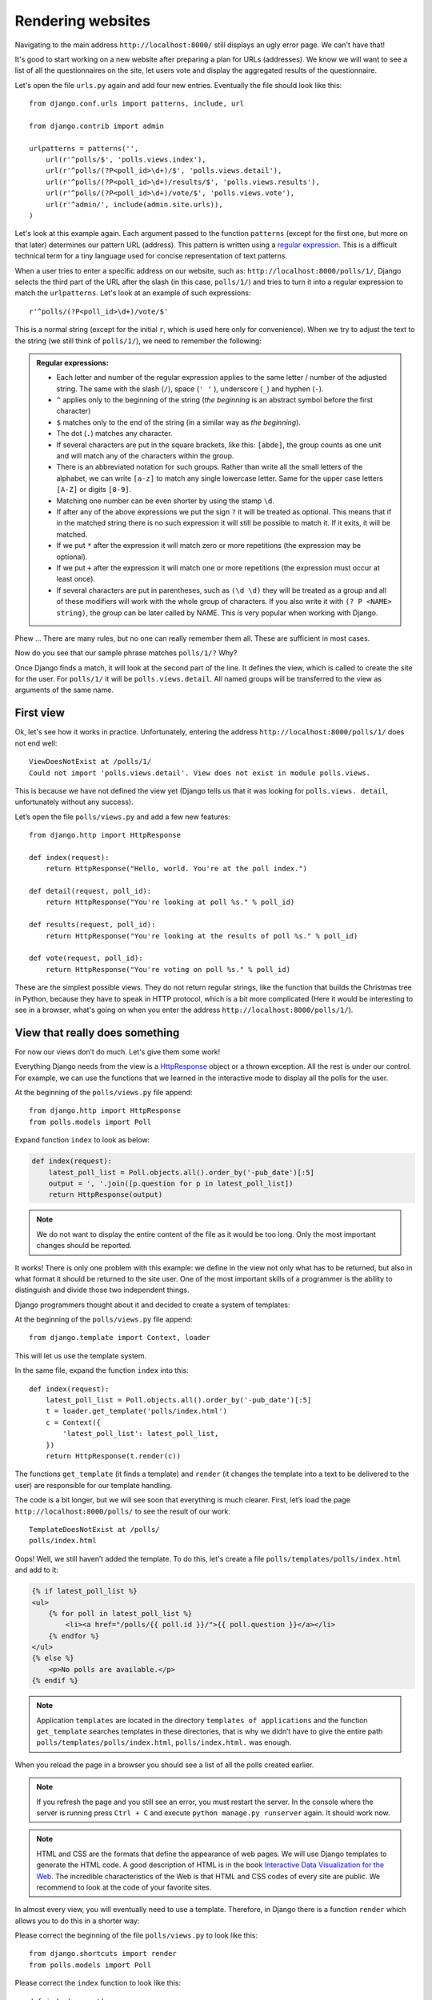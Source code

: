 
Rendering websites
==================

Navigating to the main address ``http://localhost:8000/`` still displays an ugly error page. We can't have
that!

It's good to start working on a new website after preparing a plan for URLs (addresses). We know we
will want to see a list of all the questionnaires on the site, let users vote and display the
aggregated results of the questionnaire.

Let's open the file ``urls.py`` again and add four new entries. Eventually the file should look like this::

    from django.conf.urls import patterns, include, url

    from django.contrib import admin

    urlpatterns = patterns('',
        url(r'^polls/$', 'polls.views.index'),
        url(r'^polls/(?P<poll_id>\d+)/$', 'polls.views.detail'),
        url(r'^polls/(?P<poll_id>\d+)/results/$', 'polls.views.results'),
        url(r'^polls/(?P<poll_id>\d+)/vote/$', 'polls.views.vote'),
        url(r'^admin/', include(admin.site.urls)),
    )

Let's look at this example again. Each argument passed to the function ``patterns`` (except for the first one, but more on that later) determines our pattern URL (address). This pattern is written using a `regular expression <https://en.wikipedia.org/wiki/Regular_expression#Examples>`_. This is a difficult technical term for a tiny language used for
concise representation of text patterns.


When a user tries to enter a specific address on our website, such as: ``http://localhost:8000/polls/1/``,
Django selects the third part of the URL after the slash (in this case, ``polls/1/``) and tries to turn it into a regular expression to match the ``urlpatterns``. Let's look at an example of such expressions::

    r'^polls/(?P<poll_id>\d+)/vote/$'

This is a normal string (except for the initial ``r``, which is used here only for
convenience). When we try to adjust the text to the string (we still think of ``polls/1/``), we need
to remember the following:

.. admonition:: Regular expressions:
    :class: alert alert-info

    * Each letter and number of the regular expression applies to the same letter / number of the adjusted string. The same with the
      slash (``/``), space (``' '`` ), underscore (``_``) and hyphen (``-``).
    * ``^`` applies only to the beginning of the string (*the beginning* is an abstract symbol
      before the first character)
    * ``$`` matches only to the end of the string (in a similar way as *the beginning*).
    * The dot (``.``) matches any character.
    * If several characters are put in the square brackets, like this: ``[abde]``, the group counts as
      one unit and will match any of the characters within the group.
    * There is an abbreviated notation for such groups. Rather than write all the small letters of the
      alphabet, we can write ``[a-z]`` to match any single lowercase letter. Same for the upper case letters ``[A-Z]`` or digits ``[0-9]``.
    * Matching one number can be even shorter by using the stamp ``\d``.
    * If after any of the above expressions we put the sign ``?`` it will be treated as optional. This
      means that if in the matched string there is no such expression it will still be possible to match it. If it exits, it will be matched.
    * If we put ``*`` after the expression it will match zero or more repetitions (the expression may be optional).
    * If we put ``+`` after the expression it will match one or more repetitions (the expression must occur at least once).
    * If several characters are put in parentheses, such as ``(\d \d)`` they will be treated as a
      group and all of these modifiers will work with the whole group of characters. If you also write it with ``(? P <NAME> string)``, the group can be later called by NAME. This is very popular when working with Django.

Phew ... There are many rules, but no one can really remember them all. These are sufficient in
most cases.

Now do you see that our sample phrase matches ``polls/1/?`` Why?

Once Django finds a match, it will look at the second part of the line. It defines the view, which is
called to create the site for the user. For ``polls/1/`` it will be ``polls.views.detail``. All named
groups will be transferred to the view as arguments of the same name.

First view
----------

Ok, let's see how it works in practice. Unfortunately, entering the address
``http://localhost:8000/polls/1/`` does not end well::

    ViewDoesNotExist at /polls/1/
    Could not import 'polls.views.detail'. View does not exist in module polls.views.

This is because we have not defined the view yet (Django tells us that it was looking for ``polls.views.
detail``, unfortunately without any success).

Let’s open the file ``polls/views.py`` and add a few new features::

    from django.http import HttpResponse

    def index(request):
        return HttpResponse("Hello, world. You're at the poll index.")

    def detail(request, poll_id):
        return HttpResponse("You're looking at poll %s." % poll_id)

    def results(request, poll_id):
        return HttpResponse("You're looking at the results of poll %s." % poll_id)

    def vote(request, poll_id):
        return HttpResponse("You're voting on poll %s." % poll_id)

These are the simplest possible views. They do not return regular strings, like the function that
builds the Christmas tree in Python, because they have to speak in HTTP protocol, which is a bit more
complicated (Here it would be interesting to see in a browser, what's going on when you enter the
address ``http://localhost:8000/polls/1/``).


View that really does something
-------------------------------

For now our views don’t do much. Let's give them some work!

Everything Django needs from the view is a
`HttpResponse <https://docs.djangoproject.com/en/1.8/ref/request-response/#django.http.HttpResponse>`_
object or a thrown exception. All the rest is under our control. For example, we can use the functions that we learned in the interactive mode to display all the polls for the user.


At the beginning of the ``polls/views.py`` file append::

    from django.http import HttpResponse
    from polls.models import Poll

Expand function ``index`` to look as below:

.. code-block:: python

    def index(request):
        latest_poll_list = Poll.objects.all().order_by('-pub_date')[:5]
        output = ', '.join([p.question for p in latest_poll_list])
        return HttpResponse(output)

.. note::

    We do not want to display the entire content of the file as it would be too long. Only the most important changes should be reported.

It works! There is only one problem with this example: we define in the view not only what has to be
returned, but also in what format it should be returned to the site user. One of the most important
skills of a programmer is the ability to distinguish and divide those two independent things.

Django programmers thought about it and decided to create a system of templates:

At the beginning of the ``polls/views.py`` file append::

    from django.template import Context, loader

This will let us use the template system.

In the same file, expand the function ``index`` into this::

    def index(request):
        latest_poll_list = Poll.objects.all().order_by('-pub_date')[:5]
        t = loader.get_template('polls/index.html')
        c = Context({
            'latest_poll_list': latest_poll_list,
        })
        return HttpResponse(t.render(c))

The functions ``get_template`` (it finds a template) and ``render`` (it changes the template into a text
to be delivered to the user) are responsible for our template handling.

The code is a bit longer, but we will see soon that everything is much clearer. First,
let’s load the page ``http://localhost:8000/polls/`` to see the result of our work::

    TemplateDoesNotExist at /polls/
    polls/index.html

Oops! Well, we still haven’t added the template. To do this, let's create a file ``polls/templates/polls/index.html`` and add to it:

.. code-block:: django

    {% if latest_poll_list %}
    <ul>
        {% for poll in latest_poll_list %}
            <li><a href="/polls/{{ poll.id }}/">{{ poll.question }}</a></li>
        {% endfor %}
    </ul>
    {% else %}
        <p>No polls are available.</p>
    {% endif %}

.. note::
    Application ``templates`` are located in the directory ``templates of applications`` and the function ``get_template`` searches templates in these directories, that is why we didn’t have to give the entire path ``polls/templates/polls/index.html``, ``polls/index.html.`` was enough.

When you reload the page in a browser you should see a list of all the polls created earlier.

.. note::

    If you refresh the page and you still see an error, you must restart the server. In the console where the server is running press ``Ctrl + C`` and execute ``python manage.py runserver`` again. It should work now.

.. note::

   HTML and CSS are the formats that define the appearance of web pages. We will use Django templates to generate the HTML code. A good description of HTML is in the book
   `Interactive Data Visualization for the Web <http://shop.oreilly.com/product/0636920026938.do>`_.
   The incredible characteristics of the Web is that HTML and CSS codes of every site are public. We recommend to look at the code of your favorite sites.

In almost every view, you will eventually need to use a template. Therefore, in Django there is a
function ``render`` which allows you to do this in a shorter way:

Please correct the beginning of the file ``polls/views.py`` to look like this::

  from django.shortcuts import render
  from polls.models import Poll

Please correct the ``index`` function to look like this::

    def index(request):
        latest_poll_list = Poll.objects.all().order_by('-pub_date')[:5]
        return render(
            request,
            'polls/index.html',
            {'latest_poll_list': latest_poll_list})


Returning 404 code
------------------

Now let’s focus on the view of the poll details – a site which displays questions from a defined
questionnaire.

At the beginning of the file ``polls/views.py``, append::

    from django.http import Http404

``Http404`` is an exception shared by Django. We can use this exception in case our application can’t
find the poll desired by the user (by writing ``raise Http404``). As a result, the browser will show the error
404 page.


.. note::

    You can change the page displayed by Django in case of the error 404 (the page does not exist) and 500 (unexpected server error). To do this, you need to create templates ``polls/templates/404.html`` and ``polls/templates/500.html``. Before checking if it works, change the ``settings.py`` file params: ``DEBUG`` to ``False`` and ``ALLOWED_HOSTS`` to ``['*']``. Otherwise, Django will continue to display its auxiliary yellow pages or even won't start at all.

Change the function ``detail`` as below::

    def detail(request, poll_id):
        try:
            p = Poll.objects.get(id=poll_id)
        except Poll.DoesNotExist:
            raise Http404
        return render(request, 'polls/detail.html', {'poll': p})

Then create the ``polls/templates/polls/detail.html`` file with content as below:

.. code-block:: django

    <h1>{{ poll.question }}</h1>
    <ul>
    {% for choice in poll.choice_set.all %}
        <li>{{ choice.choice_text }}</li>
    {% endfor %}
    </ul>


Form management
---------------

Let's change the template ``polls/templates/polls/details.html`` by adding a simple HTML form.

Change the file ``polls/templates/polls/details.html`` as below:

.. code-block:: django

    <h1>{{ poll.question }}</h1>

    {% if error_message %}<p><strong>{{ error_message }}</strong></p>{% endif %}

    <form action="/polls/{{ poll.id }}/vote/" method="post">
    {% csrf_token %}
    {% for choice in poll.choice_set.all %}
        <input type="radio" name="choice" id="choice{{ forloop.counter }}" value="{{ choice.id }}" />
        <label for="choice{{ forloop.counter }}">{{ choice.choice_text }}</label><br />
    {% endfor %}
    <input type="submit" value="Vote" />
    </form>

.. note::

   ``{% csrf_token %}`` is a very magical way to protect websites from new forms of attack on websites users. You can find more information in the documentation
   `Cross Site Request Forgery protection <https://docs.djangoproject.com/en/1.8/ref/csrf/>`_.

Attentive readers will note that the form is sent to the ``/polls/{{ poll.id }}/vote/`` address, which does not yet
support data from forms. Let's add support for forms.

At the beginning of the file ``polls/views.py`` append::

    from django.http import HttpResponseRedirect
    from django.core.urlresolvers import reverse
    from django.shortcuts import get_object_or_404
    from polls.models import Choice

Correct the function ``vote`` as below::

    def vote(request, poll_id):
        p = get_object_or_404(Poll, id=poll_id)
        try:
            selected_choice = p.choice_set.get(id=request.POST['choice'])
        except (KeyError, Choice.DoesNotExist):
            # If the user chooses the wrong option, show error
            return render(request, 'polls/detail.html', {
                'poll': p,
                'error_message': "You have to choose the correct option.",
            })

        # Save the new number of votes
        selected_choice.votes += 1
        selected_choice.save()
        # Redirect a user to the detail view of the poll on which he or she just voted.
       return HttpResponseRedirect(reverse('polls.views.results', args=(p.id,)))

In the view there are a lot of new ideas we have not yet discussed.

The ``request`` object contains the data sent by the user, and ``request.POST`` contains the form data sent by the user. This lets us know which option was selected.

Here comes the important question: it may turn out that the view received a nonexistent answer. We
always have to check the data received from the user and respond to a situation when the data does not make
sense. This is what happens in the :keyword:`except` clause. In such a case, we redirect the user to the
questionnaire and display the error.

If the user selects the correct option, we can increase the number of votes and save the changes. Then,
we redirect to the view of the questionnaire details we wrote previously by using ``HttpResponseRedirect``.

Another important issue: after voting, we could just display the page, like at the end of the view of
details (by using render). Unfortunately this could lead to  resending of the questionnaire if the
user starts playing with the back and forward buttons in the browser, or just refreshes the page (by
pressing F5). To prevent this, we should always redirect with HttpResponseRedirect after the correct form is submitted (in this case, voting for a poll).

At the end we still have to develop a view of the poll results to display after voting.

Correct ``results function``, as below::

    def results(request, poll_id):
        p = get_object_or_404(Poll, id=poll_id)
        return render(request, 'polls/results.html', {'poll': p})

Create the file ``polls/templates/polls/results.html`` with the following content:

.. code-block:: django

    <h1>{{ poll.question }}</h1>

    <ul>
    {% for choice in poll.choice_set.all %}
        <li>{{ choice.choice_text }} -- {{ choice.votes }} vote{{ choice.votes|pluralize }}</li>
    {% endfor %}
    </ul>

    <a href="/polls/{{ poll.id }}/">Vote again?</a>

That's it! Enter the address ``http://localhost:8000/admin/`` and create several new polls and questions.
Then play with voting on them and invite others to do the same.


.. admonition:: ``polls/views.py``
   :class: alert alert-hidden

   .. code-block:: python

        from django.http import HttpResponseRedirect
        from django.core.urlresolvers import reverse
        from django.shortcuts import get_object_or_404

        from polls.models import Choice
        from django.http import Http404
        from django.shortcuts import render
        from polls.models import Poll


        def index(request):
            latest_poll_list = Poll.objects.all().order_by('-pub_date')[:5]
            return render(
                request,
                'polls/index.html',
                {'latest_poll_list': latest_poll_list})


        def detail(request, poll_id):
            try:
                p = Poll.objects.get(id=poll_id)
            except Poll.DoesNotExist:
                raise Http404
            return render(request, 'polls/detail.html', {'poll': p})


        def results(request, poll_id):
            p = get_object_or_404(Poll, id=poll_id)
            return render(request, 'polls/results.html', {'poll': p})


        def vote(request, poll_id):
            p = get_object_or_404(Poll, id=poll_id)
            try:
                selected_choice = p.choice_set.get(id=request.POST['choice'])
            except (KeyError, Choice.DoesNotExist):
                # if user chooses a wrong option, show error
                return render(request, 'polls/detail.html', {
                    'poll': p,
                    'error_message': "You have to choose a correct option",
                })

            # Save the number of votes
            selected_choice.votes += 1
            selected_choice.save()
            # Redirect user to poll detail view on which he/she just voted
            return HttpResponseRedirect(reverse('polls.views.results', args=(p.id,)))

.. admonition:: ``urls.py``
   :class: alert alert-hidden

   .. code-block:: python

        from django.conf.urls import patterns, include, url

        from django.contrib import admin

        urlpatterns = patterns('',
          url(r'^polls/$', 'polls.views.index'),
          url(r'^polls/(?P<poll_id>\d+)/$', 'polls.views.detail'),
          url(r'^polls/(?P<poll_id>\d+)/results/$', 'polls.views.results'),
          url(r'^polls/(?P<poll_id>\d+)/vote/$', 'polls.views.vote'),
          url(r'^admin/', include(admin.site.urls)),
        )

.. admonition:: ``polls/models.py``
   :class: alert alert-hidden

   .. code-block:: python

        from django.db import models

        class Poll(models.Model):
            question = models.CharField(max_length=200)
            pub_date = models.DateTimeField('date published')

            def __str__(self):
                return self.question


        class Choice(models.Model):
            poll = models.ForeignKey(Poll)
            choice_text = models.CharField(max_length=200)
            votes = models.IntegerField(default=0)

            def __str__(self):
                return self.choice_text
